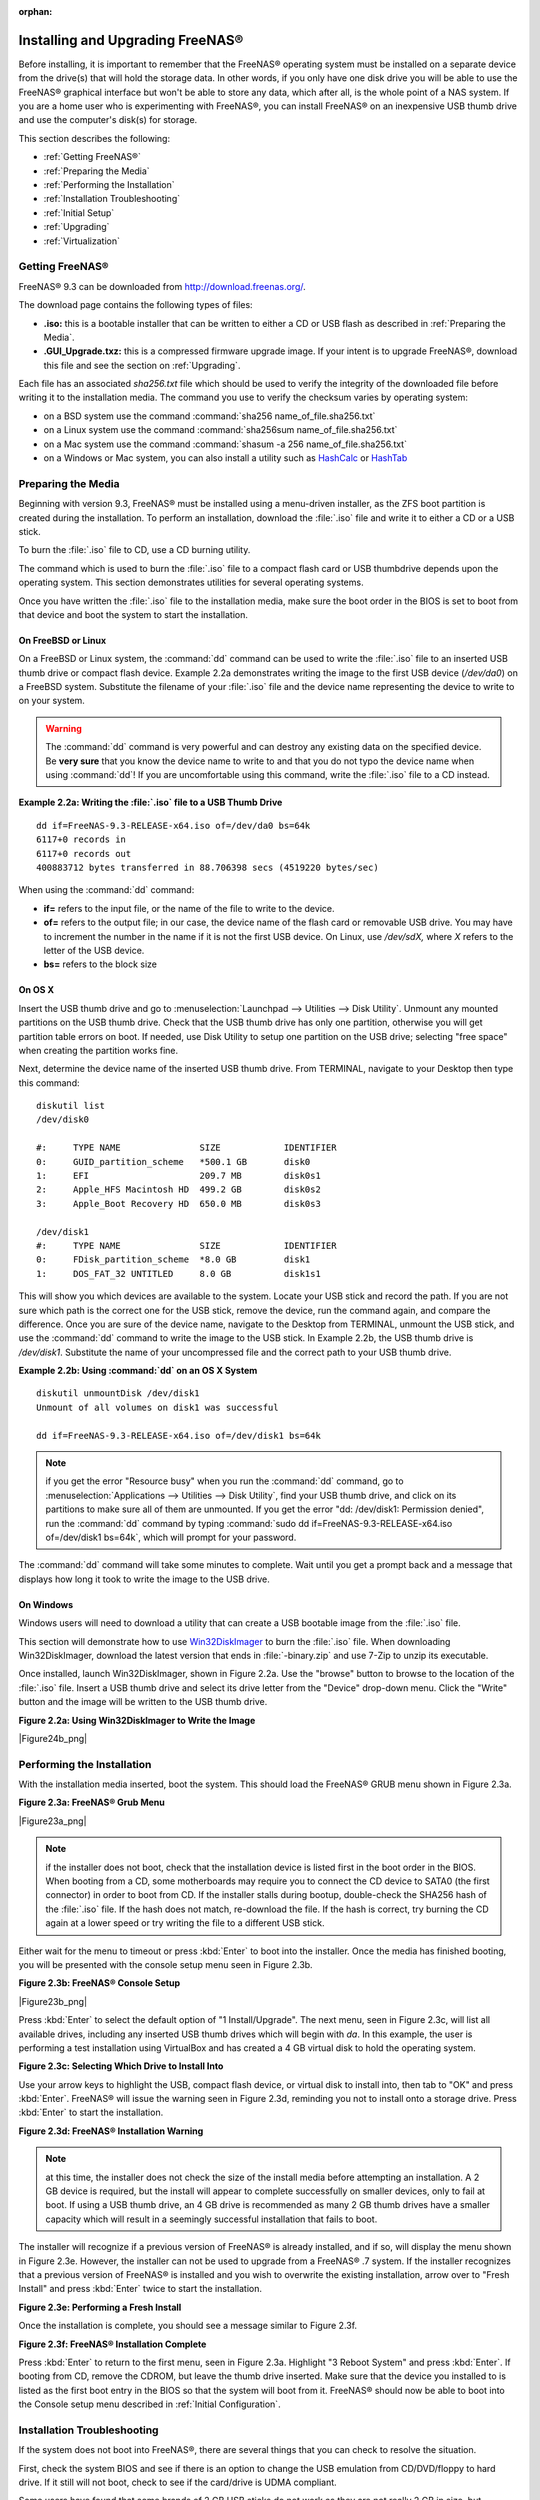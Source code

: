 :orphan:

.. _Installing and Upgrading FreeNAS®:

Installing and Upgrading FreeNAS®
==================================

Before installing, it is important to remember that the FreeNAS® operating system must be installed on a separate device from the drive(s) that will hold the
storage data. In other words, if you only have one disk drive you will be able to use the FreeNAS® graphical interface but won't be able to store any data,
which after all, is the whole point of a NAS system. If you are a home user who is experimenting with FreeNAS®, you can install FreeNAS® on an inexpensive
USB thumb drive and use the computer's disk(s) for storage.

This section describes the following:

* :ref:`Getting FreeNAS®`

* :ref:`Preparing the Media`

* :ref:`Performing the Installation`

* :ref:`Installation Troubleshooting`

* :ref:`Initial Setup`

* :ref:`Upgrading`

* :ref:`Virtualization`

.. _Getting FreeNAS®:

Getting FreeNAS®
-----------------

FreeNAS® 9.3 can be downloaded from
`http://download.freenas.org/ <http://download.freenas.org/>`_.

The download page contains the following types of files:

* **.iso:** this is a bootable installer that can be written to either a CD or USB flash as described in :ref:`Preparing the Media`.

* **.GUI_Upgrade.txz:** this is a compressed firmware upgrade image. If your intent is to upgrade FreeNAS®, download this file and see the section on
  :ref:`Upgrading`.

Each file has an associated *sha256.txt* file which should be used to verify the integrity of the downloaded file before writing it to the installation media.
The command you use to verify the checksum varies by operating system:

* on a BSD system use the command :command:`sha256 name_of_file.sha256.txt`

* on a Linux system use the command :command:`sha256sum name_of_file.sha256.txt`

* on a Mac system use the command :command:`shasum -a 256 name_of_file.sha256.txt`

* on a Windows or Mac system, you can also install a utility such as
  `HashCalc <http://www.slavasoft.com/hashcalc/>`_
  or
  `HashTab <http://implbits.com/HashTab.aspx>`_

.. _Preparing the Media:

Preparing the Media
-------------------

Beginning with version 9.3, FreeNAS® must be installed using a menu-driven installer, as the ZFS boot partition is created during the installation. To
perform an installation, download the :file:`.iso` file and write it to either a CD or a USB stick.

To burn the :file:`.iso` file to CD, use a CD burning utility.

The command which is used to burn the :file:`.iso` file to a compact flash card or USB thumbdrive depends upon the operating system. This section demonstrates
utilities for several operating systems.

Once you have written the :file:`.iso` file to the installation media, make sure the boot order in the BIOS is set to boot from that device and boot the
system to start the installation.

.. _On FreeBSD or Linux:

On FreeBSD or Linux
~~~~~~~~~~~~~~~~~~~

On a FreeBSD or Linux system, the :command:`dd` command can be used to write the :file:`.iso` file to an inserted USB thumb drive or compact flash device.
Example 2.2a demonstrates writing the image to the first USB device (*/dev/da0*) on a FreeBSD system. Substitute the filename of your :file:`.iso` file and
the device name representing the device to write to on your system.

.. warning:: The :command:`dd` command is very powerful and can destroy any existing data on the specified device. Be 
   **very sure** that you know the device name to write to and that you do not typo the device name when using :command:`dd`! If you are uncomfortable using
   this command, write the :file:`.iso` file to a CD instead.

**Example 2.2a: Writing the :file:`.iso` file to a USB Thumb Drive**
::
 dd if=FreeNAS-9.3-RELEASE-x64.iso of=/dev/da0 bs=64k
 6117+0 records in
 6117+0 records out
 400883712 bytes transferred in 88.706398 secs (4519220 bytes/sec)

When using the :command:`dd` command:

* **if=** refers to the input file, or the name of the file to write to the device.

* **of=** refers to the output file; in our case, the device name of the flash card or removable USB drive. You may have to increment the number in the name
  if it is not the first USB device. On Linux, use */dev/sdX,* where *X* refers to the letter of the USB device.

* **bs=** refers to the block size

.. _On OS X:

On OS X
~~~~~~~

Insert the USB thumb drive and go to :menuselection:`Launchpad --> Utilities --> Disk Utility`. Unmount any mounted partitions on the USB thumb drive. Check
that the USB thumb drive has only one partition, otherwise you will get partition table errors on boot. If needed, use Disk Utility to setup one partition on
the USB drive; selecting "free space" when creating the partition works fine.

Next, determine the device name of the inserted USB thumb drive. From TERMINAL, navigate to your Desktop then type this command::

 diskutil list
 /dev/disk0

 #:	TYPE NAME		SIZE		IDENTIFIER
 0:	GUID_partition_scheme	*500.1 GB	disk0
 1:	EFI			209.7 MB	disk0s1
 2:	Apple_HFS Macintosh HD	499.2 GB	disk0s2
 3:	Apple_Boot Recovery HD	650.0 MB	disk0s3

 /dev/disk1
 #:	TYPE NAME		SIZE		IDENTIFIER
 0:	FDisk_partition_scheme	*8.0 GB		disk1
 1:	DOS_FAT_32 UNTITLED	8.0 GB		disk1s1

This will show you which devices are available to the system. Locate your USB stick and record the path. If you are not sure which path is the correct one for
the USB stick, remove the device, run the command again, and compare the difference. Once you are sure of the device name, navigate to the Desktop from
TERMINAL, unmount the USB stick, and use the :command:`dd` command to write the image to the USB stick. In Example 2.2b, the USB thumb drive is */dev/disk1*.
Substitute the name of your uncompressed file and the correct path to your USB thumb drive.

**Example 2.2b: Using :command:`dd` on an OS X System**
::

 diskutil unmountDisk /dev/disk1
 Unmount of all volumes on disk1 was successful

 dd if=FreeNAS-9.3-RELEASE-x64.iso of=/dev/disk1 bs=64k

.. note:: if you get the error "Resource busy" when you run the :command:`dd` command, go to :menuselection:`Applications --> Utilities --> Disk Utility`,
   find your USB thumb drive, and click on its partitions to make sure all of them are unmounted. If you get the error "dd: /dev/disk1: Permission denied",
   run the :command:`dd` command by typing :command:`sudo dd if=FreeNAS-9.3-RELEASE-x64.iso of=/dev/disk1 bs=64k`, which will prompt for your password.

The :command:`dd` command will take some minutes to complete. Wait until you get a prompt back and a message that displays how long it took to write the image
to the USB drive.

.. _On Windows:

On Windows
~~~~~~~~~~

Windows users will need to download a utility that can create a USB bootable image from the :file:`.iso` file.

This section will demonstrate how to use
`Win32DiskImager <https://launchpad.net/win32-image-writer>`_
to burn the :file:`.iso` file. When downloading Win32DiskImager, download the latest version that ends in :file:`-binary.zip` and use 7-Zip to unzip its
executable.

Once installed, launch Win32DiskImager, shown in Figure 2.2a. Use the "browse" button to browse to the location of the :file:`.iso` file. Insert a USB thumb
drive and select its drive letter from the "Device" drop-down menu. Click the "Write" button and the image will be written to the USB thumb drive.

**Figure 2.2a: Using Win32DiskImager to Write the Image**

|Figure24b_png|

.. _Performing the Installation:

Performing the Installation
---------------------------

With the installation media inserted, boot the system. This should load the FreeNAS® GRUB menu shown in Figure 2.3a.

**Figure 2.3a: FreeNAS® Grub Menu**

|Figure23a_png|

.. note:: if the installer does not boot, check that the installation device is listed first in the boot order in the BIOS. When booting from a CD, some
   motherboards may require you to connect the CD device to SATA0 (the first connector) in order to boot from CD. If the installer stalls during bootup,
   double-check the SHA256 hash of the :file:`.iso` file. If the hash does not match, re-download the file. If the hash is correct, try burning the CD again
   at a lower speed or try writing the file to a different USB stick.

Either wait for the menu to timeout or press :kbd:`Enter` to boot into the installer. Once the media has finished booting, you will be presented with the
console setup menu seen in Figure 2.3b.

**Figure 2.3b: FreeNAS® Console Setup**

|Figure23b_png|

Press :kbd:`Enter` to select the default option of "1 Install/Upgrade". The next menu, seen in Figure 2.3c, will list all available drives, including any
inserted USB thumb drives which will begin with *da*. In this example, the user is performing a test installation using VirtualBox and has created a 4 GB
virtual disk to hold the operating system.

**Figure 2.3c: Selecting Which Drive to Install Into**

|cdrom2.png|

.. |cdrom2.png| image:: images/cdrom2.png
    :width: 5.8228in
    :height: 3.0335in

Use your arrow keys to highlight the USB, compact flash device, or virtual disk to install into, then tab to "OK" and press :kbd:`Enter`. FreeNAS® will issue
the warning seen in Figure 2.3d, reminding you not to install onto a storage drive. Press :kbd:`Enter` to start the installation.

**Figure 2.3d: FreeNAS® Installation Warning**

|cdrom3.png|

.. |cdrom3.png| image:: images/cdrom3.png
    :width: 6.9252in
    :height: 2.5709in

.. note:: at this time, the installer does not check the size of the install media before attempting an installation. A 2 GB device is required, but the
   install will appear to complete successfully on smaller devices, only to fail at boot. If using a USB thumb drive, an 4 GB drive is recommended as many 2
   GB thumb drives have a smaller capacity which will result in a seemingly successful installation that fails to boot.

The installer will recognize if a previous version of FreeNAS® is already installed, and if so, will display the menu shown in Figure 2.3e. However, the 
installer can not be used to upgrade from a FreeNAS® .7 system. If the installer recognizes that a previous version of FreeNAS® is installed and you wish to
overwrite the existing installation, arrow over to "Fresh Install" and press :kbd:`Enter` twice to start the installation.

**Figure 2.3e: Performing a Fresh Install**

|upgrade1.png|

.. |upgrade1.png| image:: images/upgrade1.png
    :width: 5.9327in
    :height: 3.1917in

Once the installation is complete, you should see a message similar to Figure 2.3f.

**Figure 2.3f: FreeNAS® Installation Complete**

|cdrom4.png|

.. |cdrom4.png| image:: images/cdrom4.png
    :width: 6.911in
    :height: 1.9783in

Press :kbd:`Enter` to return to the first menu, seen in Figure 2.3a. Highlight "3 Reboot System" and press :kbd:`Enter`. If booting from CD, remove the CDROM,
but leave the thumb drive inserted. Make sure that the device you installed to is listed as the first boot entry in the BIOS so that the system will boot from
it. FreeNAS® should now be able to boot into the Console setup menu described in :ref:`Initial Configuration`.

.. _Installation Troubleshooting:

Installation Troubleshooting
----------------------------

If the system does not boot into FreeNAS®, there are several things that you can check to resolve the situation.

First, check the system BIOS and see if there is an option to change the USB emulation from CD/DVD/floppy to hard drive. If it still will not boot, check to
see if the card/drive is UDMA compliant.

Some users have found that some brands of 2 GB USB sticks do not work as they are not really 2 GB in size, but changing to a 4 GB stick fixes the problem.

If you are writing the image to a compact flash card, make sure that it is MSDOS formatted.

If the system starts to boot but hangs with this repeated error message:

run_interrupt_driven_hooks: still waiting after 60 seconds for xpt_config

go into the system BIOS and see if there is an onboard device configuration for a 1394 Controller. If so, disable the device and try booting again.

If the burned image fails to boot and the image was burned using a Windows system, wipe the USB stick before trying a second burn using a utility such as
`Active@ KillDisk <http://how-to-erase-hard-drive.com/>`_. Otherwise, the second burn attempt will fail as Windows does not understand the partition which was
written from the image file. Be very careful that you specify the USB stick when using a wipe utility!

.. _Upgrading:

Upgrading
---------

FreeNAS® provides two methods for performing an upgrade: an ISO upgrade or an upgrade using the graphical administrative interface. Unless the Release Notes
indicate that your current version requires an ISO upgrade, you can use either upgrade method. Both methods are described in this section.

**Before performing an upgrade, always backup your configuration file and your data.**

When upgrading, **be aware of the following caveats:**

* Neither upgrade method can be used to migrate from FreeNAS 0.7x. Instead, install FreeNAS® and either auto-import supported software RAID or import
  supported filesystems. You will need to recreate your configuration as the installation process will not import 0.7 configuration settings.

.. _Initial Preparation:

Initial Preparation
~~~~~~~~~~~~~~~~~~~

Before upgrading the system, perform the following steps:

#.  `Download <http://www.freenas.org/download-releases.html>`_
    the :file:`.iso` or :file:`.txz` file that matches the system's architecture to the computer that you use to access the FreeNAS® system.

#.  Locate and confirm the SHA256 hash for the file that you downloaded in the Release Notes for the version that you are upgrading to.

#.  **Backup the FreeNAS® configuration** in :menuselection:`System --> General --> Save Config`.

#.  If any volumes are encrypted, make sure that you have set the passphrase and have copies of the encryption key and the latest recovery key.

#.  Warn users that the FreeNAS® shares will be unavailable during the upgrade; you should schedule the upgrade for a time that will least impact users.

#.  Stop all services in :menuselection:`Services --> Control Services`.

.. _Upgrading from CDROM:

Upgrading from the ISO
~~~~~~~~~~~~~~~~~~~~~~

Burn the downloaded :file:`.iso` file to a CD or USB thumb drive.

Insert the prepared media into the system and boot from it. Once the media has finished booting into the installation menu, press :kbd:`Enter` to select the
default option of "1 Install/Upgrade." The installer will present a screen showing all available drives; select the device FreeNAS® is installed into and
press :kbd:`Enter`.

The installer will recognize that an earlier version of FreeNAS® is installed on the device and will present the message shown in Figure 2.5a.

**Figure 2.5a: Upgrading a FreeNAS® Installation**

|upgrade1.png|

.. |upgrade1.png| image:: images/upgrade1.png
    :width: 5.9327in
    :height: 3.1917in

.. note:: if you select to perform a "Fresh Install", you will have to restore the backup of your configuration.

To perform an upgrade, press :kbd:`Enter` to accept the default of "Upgrade Install". Again, the installer will remind you that the operating system should be
installed on a thumb drive. Press :kbd:`Enter` to start the upgrade. Once the installer has finished unpacking the new image, you will see the menu shown in
Figure 2.5b. The database file that is preserved and migrated contains your FreeNAS® configuration settings.

**Figure 2.5b: FreeNAS® will Preserve and Migrate Settings**

|upgrade2.png|

.. |upgrade2.png| image:: images/upgrade2.png
    :width: 6.9252in
    :height: 3.8134in

Press :kbd:`Enter` and FreeNAS® will indicate that the upgrade is complete and that you should reboot, as seen in Figure 2.5c.

**Figure 2.5c: Upgrade is Complete**

|upgrade3.png|

.. |upgrade3.png| image:: images/upgrade3.png
    :width: 6.9252in
    :height: 2.4161in

During the reboot there may be a conversion of the previous configuration database to the new version of the database. This happens during the "Applying
database schema changes" line in the reboot cycle. This conversion can take a long time to finish so be patient and the boot should complete normally. If
for some reason you end up with database errors but the graphical administrative interface is accessible, go to :menuselection:`Settings --> General` and use
the "Upload Config" button to upload the configuration that you saved before you started the upgrade.

.. _Upgrading From the GUI:

Upgrading From the GUI
~~~~~~~~~~~~~~~~~~~~~~

To perform an upgrade using this method,
`download <http://www.freenas.org/download-releases.html>`_
the latest version of the :file:`.txz` file. Then, go to :menuselection:`System --> Upgrade` as shown in Figure 2.5d.

**Figure 2.5d: Upgrading FreeNAS® From the GUI**

|Figure27d_png|

Use the drop-down menu to select an existing volume to temporarily place the firmware file during the upgrade. Alternately, select "Memory device" to
allow the system to create a temporary RAM disk to be used during the upgrade. After making your selection, click the "Apply Update" button to see the screen
shown in Figure 2.5e.

**Figure 2.5e: Step 2 of 2**

|Figure27e_png|

This screen again reminds you to backup your configuration before proceeding. If you have not yet, click the "click here" link.

Browse to the location of the downloaded :file:`.txz` file, then paste its SHA256 sum.

When finished, click the "Apply Update" button to begin the upgrade progress. Behind the scenes, the following steps are occurring:

* the SHA256 hash is confirmed and an error will display if it does not match; if you get this error, double-check that you pasted the correct checksum and
  try pasting again

* the new image is uncompressed and written to the USB compact or flash drive; this can take a few minutes so be patient

* once the new image is written, you will momentarily lose your connection as the FreeNAS® system will automatically reboot into the new version of the
  operating system

* FreeNAS® will actually reboot twice: once the new operating system loads, the upgrade process applies the new database schema and reboots again

* assuming all went well, the FreeNAS® system will receive the same IP from the DHCP server; refresh your browser after a moment to see if you can access
  the system

.. _Unlocking an Encrypted Volume:

Unlocking an Encrypted Volume
~~~~~~~~~~~~~~~~~~~~~~~~~~~~~

If your disks are encrypted and you have created a passphrase and saved the recovery key, the volume will automatically be locked during an upgrade. This is
to prevent an unauthorized user from using an upgrade procedure to gain access to the data on the encrypted disks. After the upgrade, the locked volumes will
be unavailable until they are unlocked with the passphrase and recovery key.

To unlock the volume, go to :menuselection:`Storage --> Volumes --> View Volumes` and highlight the locked volume. As seen in Figure 2.5f, clicking the
"Unlock" icon will prompt for the passphrase or recovery key. You can also select which services to start when the volume is unlocked.

**Figure 2.5f: Unlocking an Encrypted Volume**

|Figure27f_png|

.. _If Something Goes Wrong:

If Something Goes Wrong
~~~~~~~~~~~~~~~~~~~~~~~

If the FreeNAS® system does not become available after the upgrade, you will need physical access to the system to find out what went wrong. From the console
menu you can determine if it received an IP address and use option "1) Configure Network Interfaces" if it did not.

If this does not fix the problem, go into option "9) Shell" and read the system log with this command::

 more /var/log/messages

If the database upgrade failed, a file called :file:`/data/upgrade-failed` should be created with the details.

If the problem is not obvious or you are unsure how to fix it, see FreeNAS® Support Resources.

FreeNAS® supports two operating systems on the operating system device: the current operating system and, if you have performed an upgrade, the previously
installed version of the operating system. This allows you to reboot into the previous version should you experience a problem with the upgraded version.

The upgrade process automatically configures the system to boot from the new operating system. If the system remains inaccessible and you wish to revert back
to the previous installation, type :command:`reboot` from the shell or select "10) Reboot" from the console menu. Watch the boot screens and press the other
boot option (typically "F2") from the FreeNAS® console when you see the following options at the very beginning of the boot process. In this example,
"Boot: F1" refers to the default option (the newly upgraded version), so pressing "F2" will boot into the previous version.::

 F1 FreeBSD
 F2 FreeBSD
 Boot: F1

.. note:: if a previously working FreeNAS® system hangs after a FreeNAS® upgrade, check to see if there is a BIOS/BMC firmware upgrade available as that
   may fix the issue.

If the upgrade completely fails, don't panic. The data is still on your disks and you still have a copy of your saved configuration. You can always:

#.  Perform a fresh installation.

#.  Import your volumes in :menuselection:`Storage --> Auto Import Volume`.

#.  Restore the configuration in :menuselection:`System --> General --> Upload Config`.

.. _Upgrading a ZFS Pool:

Upgrading a ZFS Pool
~~~~~~~~~~~~~~~~~~~~

Beginning with FreeNAS® 9.3, ZFS pools can be upgraded from the graphical administrative interface.

Before upgrading an existing ZFS pool, be aware of the following caveats first:

* the pool upgrade is a one-way street meaning that **if you change your mind you can not go back to an earlier ZFS version** or downgrade to an earlier
  version of FreeNAS® that does not support feature flags.

* before performing any operation that may affect the data on a storage disk, **always backup your data first and verify the integrity of the backup.**
  While it is unlikely that the pool upgrade will affect the data, it is always better to be safe than sorry.

To perform the ZFS pool upgrade, go to :menuselection:`Storage --> Volumes --> View Volumes` and highlight the volume (ZFS pool) to upgrade. Click the
"Upgrade" button as seen in Figure 2.5g.

**Figure 2.5g: Upgrading a ZFS Pool**

|Figure27g_png|

The warning message will remind you that a pool upgrade is irreversible. Click "OK" to proceed with the upgrade.

The upgrade itself should only take a seconds and is non-disruptive. This means that you do not need to stop any sharing services in order to upgrade the
pool. However, you should choose to upgrade when the pool is not being heavily used. The upgrade process will suspend I/O for a short period, but should be
nearly instantaneous on a quiet pool.

.. _Virtualization:

Virtualization
--------------

FreeNAS® can be run inside a virtual environment for development, experimentation, and educational purposes. Please note that running FreeNAS® in production
as a virtual machine is
`not recommended <http://forums.freenas.org/showthread.php?12484-Please-do-not-run-FreeNAS-in-production-as-a-Virtual-Machine%21>`_.
If you decide to use FreeNAS® within a virtual environment,
`read this post first <http://forums.freenas.org/showthread.php?12714-quot-Absolutely-must-virtualize-FreeNAS%21-quot-a-guide-to-not-completely-losing-your-data>`_
as it contains useful guidelines for minimizing the risk of losing your data.

In order to install or run FreeNAS® within a virtual environment, you will need to create a virtual machine that meets the following minimum requirements:

* **at least** 2048 MB base memory size (UFS) or 4096 MB (ZFS)

* a virtual disk **at least 2 GB in size** to hold the operating system and swap

* at least one more virtual disk **at least 4 GB in size** to be used as data storage

* a bridged adapter

This section demonstrates how to create and access a virtual machine within the VirtualBox and VMware ESXi environments.

.. _VirtualBox:

VirtualBox
~~~~~~~~~~

`VirtualBox <http://www.virtualbox.org/>`_
is an open source virtualization program originally created by Sun Microsystems. VirtualBox runs on Windows, BSD, Linux, Macintosh, and OpenSolaris. It can be
configured to use a downloaded FreeNAS® :file:`.iso` file, and makes a good testing environment for practicing configurations or learning how to use the
features provided by FreeNAS®.

To create the virtual machine, start VirtualBox and click the "New" button, seen in Figure 2.6a, to start the new virtual machine wizard.

**Figure 2.6a: Initial VirtualBox Screen**

|virtualbox1.png|

.. |virtualbox1.png| image:: images/virtualbox1.png
    :width: 6.9252in
    :height: 3.6335in


Click the "Next" button to see the screen in Figure 2.6b. Enter a name for the virtual machine, click the "Operating System" drop-down menu and select BSD,
and select "FreeBSD (64-bit)" from the "Version" dropdown.

**Figure 2.6b: Type in a Name and Select the Operating System for the New Virtual Machine**

|virtualbox2.png|

.. |virtualbox2.png| image:: images/virtualbox2.png
    :width: 5.4626in
    :height: 3.6665in

Click "Next" to see the screen in Figure 2.6c. The base memory size must be changed to **at least 2048 MB**.
**If your system has enough memory, select at least 4096 MB so that you can use ZFS**. When finished, click "Next" to see the screen in Figure 2.6d.

**Figure 2.6c: Select the Amount of Memory Reserved for the Virtual Machine**

|virtualbox3.png|

.. |virtualbox3.png| image:: images/virtualbox3.png
    :width: 5.4626in
    :height: 3.6665in

**Figure 2.6d: Select Whether to Use an Existing or Create a New Virtual Hard Drive**

|virtualbox4.png|

.. |virtualbox4.png| image:: images/virtualbox4.png
    :width: 5.4626in
    :height: 3.6665in

Click "Create" to launch the "Create Virtual Hard Drive Wizard" shown in Figure 2.6e.

**Figure 2.6e: Create New Virtual Hard Drive Wizard**

|virtualbox5.png|

.. |virtualbox5.png| image:: images/virtualbox5.png
    :width: 6.361in
    :height: 4.1417in

Select "VDI" and click the "Next" button to see the screen in Figure 2.6f.

**Figure 2.6f: Select the Storage Type for the Virtual Disk**

|virtualbox6.png|

.. |virtualbox6.png| image:: images/virtualbox6.png
    :width: 6.361in
    :height: 4.1417in

You can now choose whether you want "Dynamically allocated" or "Fixed-size" storage. The first option uses disk space as needed until it reaches the
maximum size that you will set in the next screen. The second option creates a disk the same size as that specified amount of disk space, whether it is used
or not. Choose the first option if you are worried about disk space; otherwise, choose the second option as it allows VirtualBox to run slightly faster. Once
you select "Next", you will see the screen in Figure 2.6g.

**Figure 2.6g: Select the File Name and Size of the Virtual Disk**

|virtualbox7.png|

.. |virtualbox7.png| image:: images/virtualbox7.png
    :width: 5.9783in
    :height: 4.6035in

This screen is used to set the size (or upper limit) of the virtual machine. **Increase the default size to 2 or 4 GB**. Use the folder icon to browse to a
directory on disk with sufficient space to hold the virtual machine.

Once you make your selection and press "Next", you will see a summary of your choices. Use the "Back" button to return to a previous screen if you need to
change any values. Otherwise, click "Finish" to finish using the wizard. The virtual machine will be listed in the left frame, as seen in the example in
Figure 2.6h.

**Figure 2.6h: The New Virtual Machine**

|virtualbox8.png|

.. |virtualbox8.png| image:: images/virtualbox8.png
    :width: 6.361in
    :height: 4.8083in

Next, create the virtual disk(s) to be used for storage. Click the "Storage" hyperlink in the right frame to access the storage screen seen in Figure
2.6i.

**Figure 2.6i: The Storage Settings of the Virtual Machine**

|virtualbox9.png|

.. |virtualbox9.png| image:: images/virtualbox9.png
    :width: 6.9252in
    :height: 4.3807in

Click the "Add Attachment" button, select "Add Hard Disk" from the pop-up menu, then click the "Create New Disk" button. This will launch the Create New 
Virtual Hard Drive Wizard (seen in Figures 2.2e and 2.2f). Since this disk will be used for storage, create a size appropriate to your needs, making sure that
it is **at least 4 GB** in size. If you wish to practice RAID configurations, create as many virtual disks as you need. You will be able to create 2 disks on
the IDE controller. If you need additional disks, click the "Add Controller" button to create another controller to attach disks to.

Next, create the device for the installation media. Highlight the word "Empty", then click the "CD" icon as seen in Figure 2.6j.

**Figure 2.6j: Configuring the ISO Installation Media**

|virtualbox10.png|

.. |virtualbox10.png| image:: images/virtualbox10.png
    :width: 6.9252in
    :height: 3.6602in

Click "Choose a virtual CD/DVD disk file..." to browse to the location of the :file:`.iso` file. Alternately, if you have burned the :file:`.iso` to disk,
select the detected "Host Drive".

Depending upon the extensions available in your CPU, you may or may not be able to use the ISO. If you receive the error "your CPU does not support long
mode" when you try to boot the ISO, your CPU either does not have the required extension or AMD-V/VT-x is disabled in the system BIOS.

.. note:: if you receive a kernel panic when booting into the ISO, stop the virtual machine. Then, go to System and check the box "Enable IO APIC".

To configure the network adapter, go to :menuselection:`Settings --> Network`. In the "Attached to" drop-down menu select "Bridged Adapter", then select the
name of the physical interface from the "Name" drop-down menu. In the example shown in Figure 2.6k, the Intel Pro/1000 Ethernet card is attached to the
network and has a device name of *re0*.

**Figure 2.6k: Configuring a Bridged Adapter in VirtualBox**

|virtualbox11.png|

Once your configuration is complete, click the "Start" arrow and install FreeNAS® as described in `Performing the Installation`_. Once FreeNAS® is
installed, press "F12" to access the boot menu in order to select the primary hard disk as the boot option. You can permanently boot from disk by removing the
"CD/DVD" device in "Storage" or by unchecking "CD/DVD-ROM" in the "Boot Order" section of "System".

.. _VMware ESXi:

VMware ESXi
~~~~~~~~~~~

If you are considering using ESXi, read
`this post <http://forums.freenas.org/threads/sync-writes-or-why-is-my-esxi-nfs-so-slow-and-why-is-iscsi-faster.12506/>`_
for an explanation of why iSCSI will be faster than NFS.

ESXi is is a bare-metal hypervisor architecture created by VMware Inc. Commercial and free versions of the VMware vSphere Hypervisor operating system (ESXi)
are available from the
`VMware website <http://www.vmware.com/products/vsphere/esxi-and-esx/>`_. Once the operating system is installed on supported hardware, use a web browser to
connect to its IP address. The welcome screen will provide a link to download the VMware vSphere client which is used to create and manage virtual machines.

Once the VMware vSphere client is installed, use it to connect to the ESXi server. To create a new virtual machine, click :menuselection:`File --> New -->
Virtual Machine`. The New Virtual Machine Wizard will launch as seen in Figure 2.6l.

**Figure 2.6l: New Virtual Machine Wizard**

|esxi1.png|

.. |esxi1.png| image:: images/esxi1.png
    :width: 6.9252in
    :height: 4.1in

Click "Next" and input a name for the virtual machine. Click "Next" and highlight a datastore. An example is shown in Figure 2.6m. Click "Next". In the screen
shown in Figure 2.6n, click "Other" then select a FreeBSD architecture that matches the FreeNAS® architecture.

**Figure 2.6m: Select a Datastore**

|esxi2.png|

.. |esxi2.png| image:: images/esxi2.png
    :width: 6.9252in
    :height: 4.1in

**Figure 2.6n: Select the Operating System**

|esxi3.png|

.. |esxi3.png| image:: images/esxi3.png
    :width: 6.9252in
    :height: 4.1in

Click "Next" and create a virtual disk file of **2 GB** to hold the FreeNAS® operating system, as shown in Figure 2.6o.

**Figure 2.6o: Create a Disk for the Operating System**

|esxi4.png|

.. |esxi4.png| image:: images/esxi4.png
    :width: 6.7957in
    :height: 3.8472in

Click "Next" then "Finish". Your virtual machine will be listed in the left frame. Right-click the virtual machine and select "Edit Settings" to access the
screen shown in Figure 2.6p.

**Figure 2.6p: Virtual Machine's Settings**

|esxi5.png|

.. |esxi5.png| image:: images/esxi5.png
    :width: 6.7346in
    :height: 4.3146in

Increase the "Memory Configuration" to **at least 2048 MB**.

Under "CPUs", make sure that only 1 virtual processor is listed, otherwise you will be unable to start any FreeNAS® services.

To create a storage disk, click :menuselection:`Hard disk 1 --> Add`. In the "Device Type" menu, highlight "Hard Disk" and click "Next". Select "Create a new
virtual disk" and click "Next". In the screen shown in Figure 2.6q, select the size of the disk. If you would like the size to be dynamically allocated as
needed, check the box "Allocate and commit space on demand (Thin Provisioning)". Click "Next", then "Next", then "Finish" to create the disk. Repeat to create
the amount of storage disks needed to meet your requirements.

**Figure 2.6q: Creating a Storage Disk**

|esxi6.png|

.. |esxi6.png| image:: images/esxi6.png
    :width: 6.7925in
    :height: 5.3339in